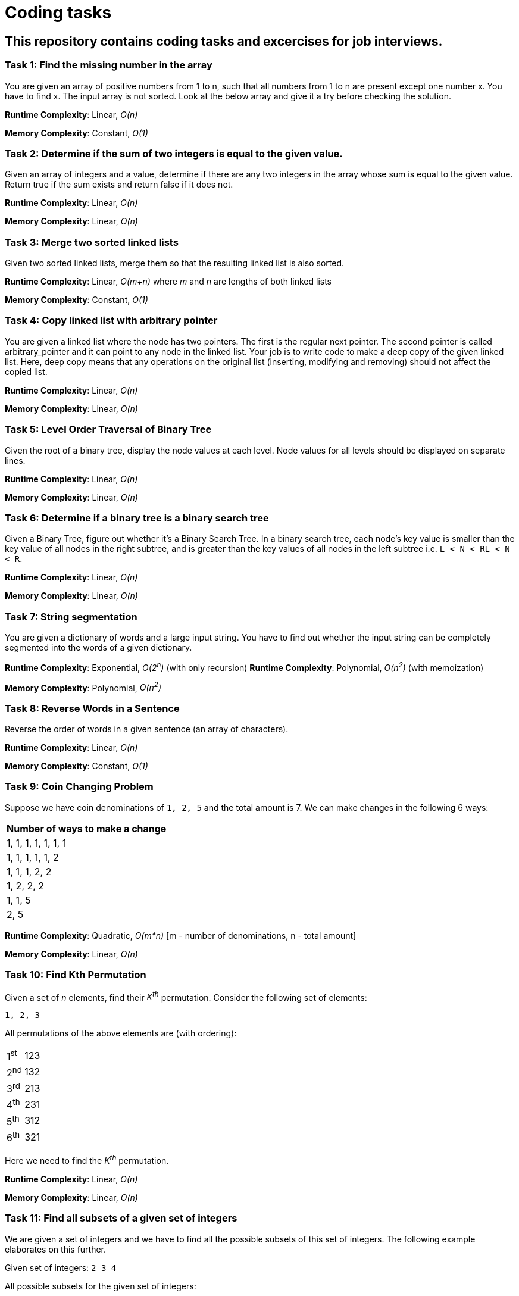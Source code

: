 = Coding tasks

== This repository contains coding tasks and excercises for job interviews.

=== Task 1: Find the missing number in the array
You are given an array of positive numbers from 1 to n, such that all numbers from 1 to n are present except one number x.
You have to find x. The input array is not sorted. Look at the below array and give it a try before checking the solution.

*Runtime Complexity*: Linear, _O(n)_

*Memory Complexity*: Constant, _O(1)_

=== Task 2: Determine if the sum of two integers is equal to the given value.
Given an array of integers and a value, determine if there are any two integers in the array whose sum is equal to the given value. Return true if the sum exists and return false if it does not.

*Runtime Complexity*: Linear, _O(n)_

*Memory Complexity*: Linear, _O(n)_

=== Task 3: Merge two sorted linked lists
Given two sorted linked lists, merge them so that the resulting linked list is also sorted.

*Runtime Complexity*: Linear, _O(m+n)_ where _m_ and _n_ are lengths of both linked lists

*Memory Complexity*: Constant, _O(1)_

=== Task 4: Copy linked list with arbitrary pointer
You are given a linked list where the node has two pointers. The first is the regular next pointer. The second pointer is called arbitrary_pointer and it can point to any node in the linked list. Your job is to write code to make a deep copy of the given linked list. Here, deep copy means that any operations on the original list (inserting, modifying and removing) should not affect the copied list.

*Runtime Complexity*: Linear, _O(n)_

*Memory Complexity*: Linear, _O(n)_

=== Task 5: Level Order Traversal of Binary Tree
Given the root of a binary tree, display the node values at each level. Node values for all levels should be displayed on separate lines.

*Runtime Complexity*: Linear, _O(n)_

*Memory Complexity*: Linear, _O(n)_

=== Task 6: Determine if a binary tree is a binary search tree
Given a Binary Tree, figure out whether it’s a Binary Search Tree. In a binary search tree, each node’s key value is smaller than the key value of all nodes in the right subtree, and is greater than the key values of all nodes in the left subtree i.e. `L < N < RL < N < R`.

*Runtime Complexity*: Linear, _O(n)_

*Memory Complexity*: Linear, _O(n)_

=== Task 7: String segmentation
You are given a dictionary of words and a large input string. You have to find out whether the input string can be completely segmented into the words of a given dictionary.

*Runtime Complexity*: Exponential, _O(2^n^)_ (with only recursion)
*Runtime Complexity*: Polynomial, _O(n^2^)_ (with memoization)

*Memory Complexity*: Polynomial, _O(n^2^)_

=== Task 8: Reverse Words in a Sentence
Reverse the order of words in a given sentence (an array of characters).

*Runtime Complexity*: Linear, _O(n)_

*Memory Complexity*: Constant, _O(1)_

=== Task 9: Coin Changing Problem
Suppose we have coin denominations of `1, 2, 5` and the total amount is 7. We can make changes in the following 6 ways:
|===
|Number of ways to make a change

|1, 1, 1, 1, 1, 1, 1
|1, 1, 1, 1, 1, 2
|1, 1, 1, 2, 2
|1, 2, 2, 2
|1, 1, 5
|2, 5
|===

*Runtime Complexity*: Quadratic, _O(m*n)_ [m - number of denominations, n - total amount]

*Memory Complexity*: Linear, _O(n)_

=== Task 10: Find Kth Permutation
Given a set of _n_ elements, find their _K^th^_ permutation. Consider the following set of elements:

`1, 2, 3`

All permutations of the above elements are (with ordering):
|===
|1^st^|123
|2^nd^|132
|3^rd^|213
|4^th^|231
|5^th^|312
|6^th^|321
|===
Here we need to find the _K^th^_ permutation.

*Runtime Complexity*: Linear, _O(n)_

*Memory Complexity*: Linear, _O(n)_

=== Task 11: Find all subsets of a given set of integers
We are given a set of integers and we have to find all the possible subsets of this set of integers. The following example elaborates on this further.

Given set of integers:
`2 3 4`

All possible subsets for the given set of integers:

`_` `2` `3` `2, 3` `4` `2, 4` `3, 4`, `2, 3, 4`

*Runtime Complexity*: Exponential, _O(2^n^*n)_

*Memory Complexity*: Exponential, _O(2^n^*n)_

=== Task 12: Print balanced brace combinations
Print all braces combinations for a given value n so that they are balanced.

Example:

- n=1
+
|===
|{}
|===

- n=2
+
|===
|{{}}
|{}{}
|===

- n=3
+
|===
|{{{}}}
|{}{{}}
|{{}{}}
|{{}}{}
|{}{}{}
|===

*Runtime Complexity*: Exponential, _O(2^n^)_

*Memory Complexity*: Linear, _O(n)_

=== Task 13: Clone a graph
Given the root node of a connected graph, clone this graph by creating its deep copy so that the cloned graph has the same vertices and edges as the original graph.

*Runtime Complexity*: Linear, _O(n)_

*Memory Complexity*: Logarithmic, _O(n)_
